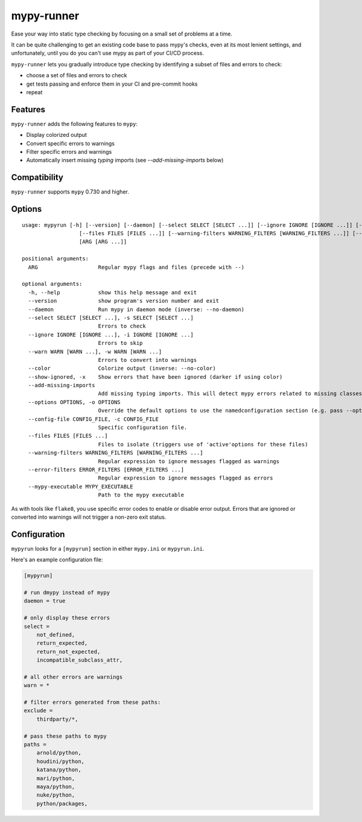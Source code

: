 mypy-runner
===========

Ease your way into static type checking by focusing on a small set of problems at a time.

It can be quite challenging to get an existing code base to pass mypy's checks, even at its most lenient settings, and unfortunately, until you do you can't use mypy as part of your CI/CD process.

``mypy-runner`` lets you gradually introduce type checking by identifying a subset of files and errors to check:

- choose a set of files and errors to check
- get tests passing and enforce them in your CI and pre-commit hooks
- repeat

Features
--------

``mypy-runner`` adds the following features to ``mypy``:

- Display colorized output
- Convert specific errors to warnings
- Filter specific errors and warnings
- Automatically insert missing `typing` imports (see `--add-missing-imports` below)

Compatibility
-------------

``mypy-runner`` supports ``mypy`` 0.730 and higher.

Options
-------

::

    usage: mypyrun [-h] [--version] [--daemon] [--select SELECT [SELECT ...]] [--ignore IGNORE [IGNORE ...]] [--warn WARN [WARN ...]] [--color] [--show-ignored] [--add-missing-imports] [--options OPTIONS] [--config-file CONFIG_FILE]
                      [--files FILES [FILES ...]] [--warning-filters WARNING_FILTERS [WARNING_FILTERS ...]] [--error-filters ERROR_FILTERS [ERROR_FILTERS ...]] [--mypy-executable MYPY_EXECUTABLE]
                      [ARG [ARG ...]]

    positional arguments:
      ARG                   Regular mypy flags and files (precede with --)

    optional arguments:
      -h, --help            show this help message and exit
      --version             show program's version number and exit
      --daemon              Run mypy in daemon mode (inverse: --no-daemon)
      --select SELECT [SELECT ...], -s SELECT [SELECT ...]
                            Errors to check
      --ignore IGNORE [IGNORE ...], -i IGNORE [IGNORE ...]
                            Errors to skip
      --warn WARN [WARN ...], -w WARN [WARN ...]
                            Errors to convert into warnings
      --color               Colorize output (inverse: --no-color)
      --show-ignored, -x    Show errors that have been ignored (darker if using color)
      --add-missing-imports
                            Add missing typing imports. This will detect mypy errors related to missing classes from the typing module and automatically insert them into the file
      --options OPTIONS, -o OPTIONS
                            Override the default options to use the namedconfiguration section (e.g. pass --options=foo to use the [mypyrun-foo] section)
      --config-file CONFIG_FILE, -c CONFIG_FILE
                            Specific configuration file.
      --files FILES [FILES ...]
                            Files to isolate (triggers use of 'active'options for these files)
      --warning-filters WARNING_FILTERS [WARNING_FILTERS ...]
                            Regular expression to ignore messages flagged as warnings
      --error-filters ERROR_FILTERS [ERROR_FILTERS ...]
                            Regular expression to ignore messages flagged as errors
      --mypy-executable MYPY_EXECUTABLE
                            Path to the mypy executable

As with tools like ``flake8``, you use specific error codes to enable or disable error output.
Errors that are ignored or converted into warnings will not trigger a non-zero exit status.

Configuration
-------------

``mypyrun`` looks for a ``[mypyrun]`` section in either ``mypy.ini`` or ``mypyrun.ini``.

Here's an example configuration file:

.. code-block:: ini

    [mypyrun]

    # run dmypy instead of mypy
    daemon = true

    # only display these errors
    select =
        not_defined,
        return_expected,
        return_not_expected,
        incompatible_subclass_attr,

    # all other errors are warnings
    warn = *

    # filter errors generated from these paths:
    exclude =
        thirdparty/*,

    # pass these paths to mypy
    paths =
        arnold/python,
        houdini/python,
        katana/python,
        mari/python,
        maya/python,
        nuke/python,
        python/packages,
